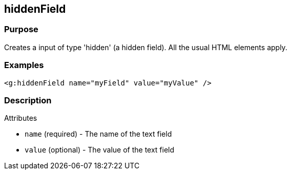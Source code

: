 
== hiddenField



=== Purpose


Creates a input of type 'hidden' (a hidden field). All the usual HTML elements apply.


=== Examples


[source,xml]
----
<g:hiddenField name="myField" value="myValue" />
----


=== Description


Attributes

* `name` (required) - The name of the text field
* `value` (optional) - The value of the text field

